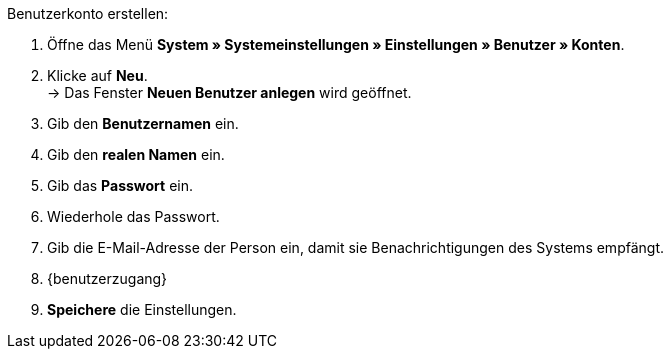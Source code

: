 [.instruction]
Benutzerkonto erstellen:

. Öffne das Menü *System » Systemeinstellungen » Einstellungen » Benutzer » Konten*.
. Klicke auf *Neu*. +
→ Das Fenster *Neuen Benutzer anlegen* wird geöffnet.
. Gib den *Benutzernamen* ein.
. Gib den *realen Namen* ein.
. Gib das *Passwort* ein.
. Wiederhole das Passwort.
// tag::email[]
. Gib die E-Mail-Adresse der Person ein, damit sie Benachrichtigungen des Systems empfängt.
// end:email[]
. {benutzerzugang}
. *Speichere* die Einstellungen.